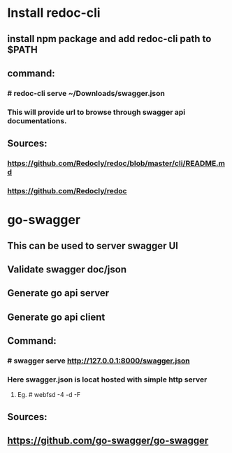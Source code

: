 * Install redoc-cli
** install npm package and add redoc-cli path to $PATH
** command: 
*** # redoc-cli serve ~/Downloads/swagger.json
*** This will provide url to browse through swagger api documentations.
** Sources:
*** https://github.com/Redocly/redoc/blob/master/cli/README.md
*** https://github.com/Redocly/redoc

* go-swagger
** This can be used to server swagger UI
** Validate swagger doc/json
** Generate go api server
** Generate go api client
** Command:
*** # swagger serve http://127.0.0.1:8000/swagger.json
*** Here swagger.json is locat hosted with simple http server
****  Eg. # webfsd -4 -d -F
** Sources:
** https://github.com/go-swagger/go-swagger

